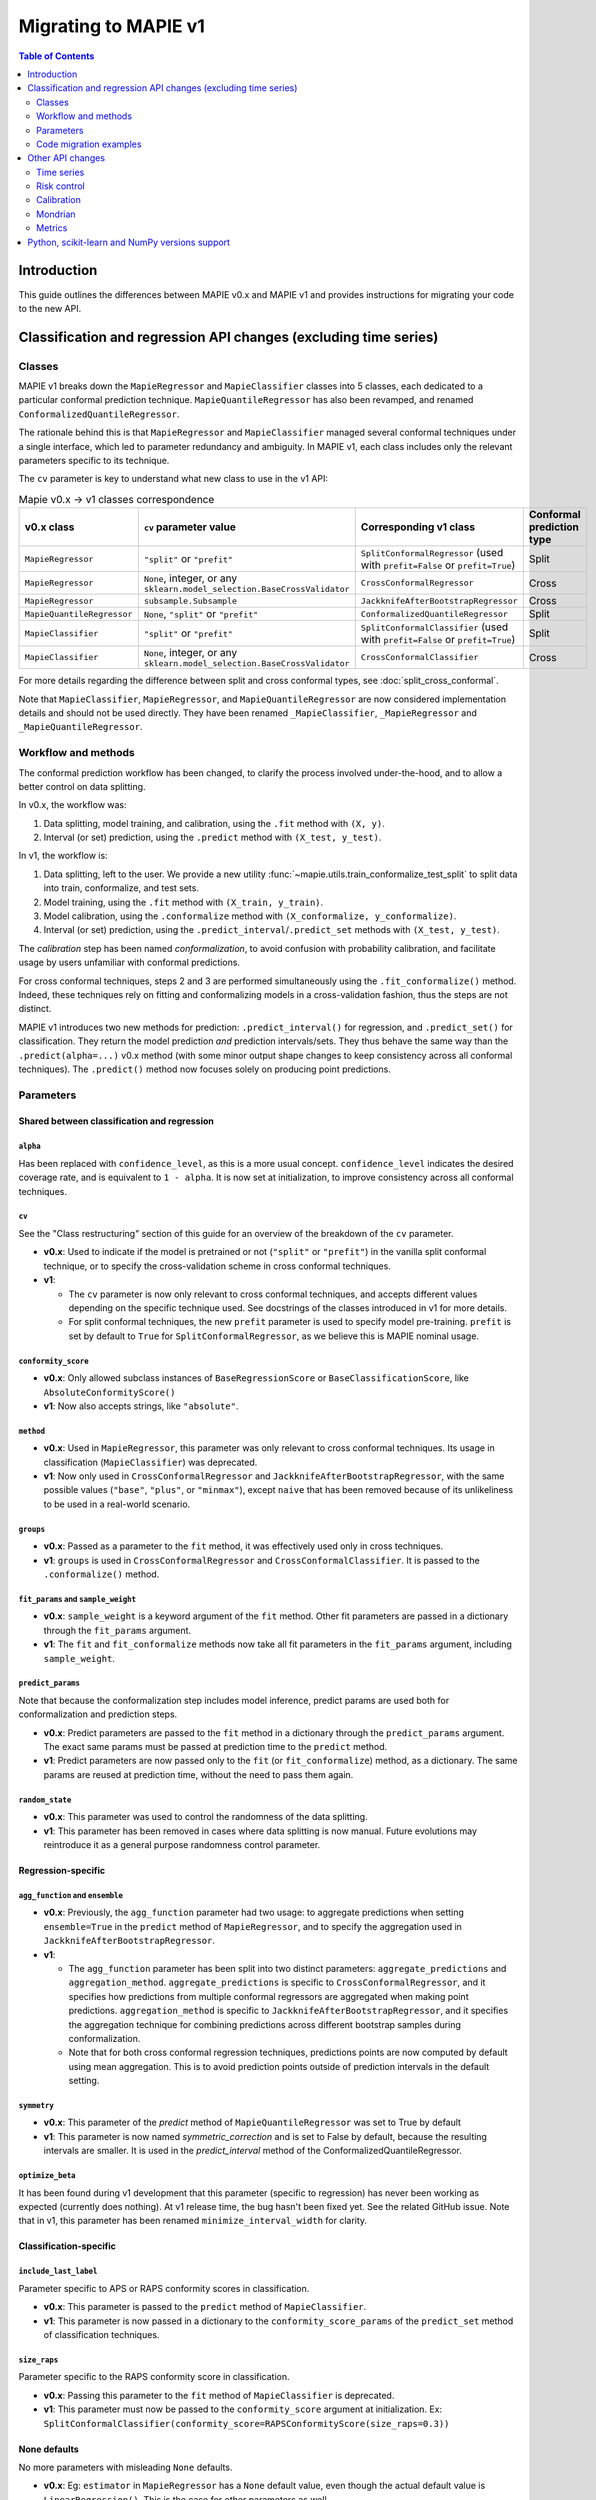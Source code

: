 Migrating to MAPIE v1
===========================================

.. contents:: Table of Contents
   :depth: 2
   :local:

Introduction
--------------------------------------------------------------------------

This guide outlines the differences between MAPIE v0.x and MAPIE v1 and provides instructions for migrating your code to the new API.

Classification and regression API changes (excluding time series)
---------------------------------------------------------------------------------------------------------

Classes
~~~~~~~~~~~~~~~~~~~~~~~~~~~~~~~~~~~~~~~~

MAPIE v1 breaks down the ``MapieRegressor`` and ``MapieClassifier`` classes into 5 classes, each dedicated to a particular conformal prediction technique. ``MapieQuantileRegressor`` has also been revamped, and renamed ``ConformalizedQuantileRegressor``.

The rationale behind this is that ``MapieRegressor`` and ``MapieClassifier`` managed several conformal techniques under a single interface, which led to parameter redundancy and ambiguity. In MAPIE v1, each class includes only the relevant parameters specific to its technique.

The ``cv`` parameter is key to understand what new class to use in the v1 API:

.. list-table:: Mapie v0.x -> v1 classes correspondence
   :header-rows: 1

   * - v0.x class
     - ``cv`` parameter value
     - Corresponding v1 class
     - Conformal prediction type
   * - ``MapieRegressor``
     - ``"split"`` or ``"prefit"``
     - ``SplitConformalRegressor`` (used with ``prefit=False`` or ``prefit=True``)
     - Split
   * - ``MapieRegressor``
     - ``None``, integer, or any ``sklearn.model_selection.BaseCrossValidator``
     - ``CrossConformalRegressor``
     - Cross
   * - ``MapieRegressor``
     - ``subsample.Subsample``
     - ``JackknifeAfterBootstrapRegressor``
     - Cross
   * - ``MapieQuantileRegressor``
     - ``None``, ``"split"`` or ``"prefit"``
     - ``ConformalizedQuantileRegressor``
     - Split
   * - ``MapieClassifier``
     - ``"split"`` or ``"prefit"``
     - ``SplitConformalClassifier`` (used with ``prefit=False`` or ``prefit=True``)
     - Split
   * - ``MapieClassifier``
     - ``None``, integer, or any ``sklearn.model_selection.BaseCrossValidator``
     - ``CrossConformalClassifier``
     - Cross

For more details regarding the difference between split and cross conformal types, see :doc:`split_cross_conformal`.

Note that ``MapieClassifier``, ``MapieRegressor``, and ``MapieQuantileRegressor`` are now considered implementation details and should not be used directly. They have been renamed ``_MapieClassifier``, ``_MapieRegressor`` and ``_MapieQuantileRegressor``.

Workflow and methods
~~~~~~~~~~~~~~~~~~~~~~~~~~~~~~~~~~~~~~~~~~~~~~~~~~~~~~~~~~~~

The conformal prediction workflow has been changed, to clarify the process involved under-the-hood, and to allow a better control on data splitting.

In v0.x, the workflow was:

1. Data splitting, model training, and calibration, using the ``.fit`` method with ``(X, y)``.
2. Interval (or set) prediction, using the ``.predict`` method with ``(X_test, y_test)``.

In v1, the workflow is:

1. Data splitting, left to the user. We provide a new utility :func:`~mapie.utils.train_conformalize_test_split` to split data into train, conformalize, and test sets.
2. Model training, using the ``.fit`` method with ``(X_train, y_train)``.
3. Model calibration, using the ``.conformalize`` method with ``(X_conformalize, y_conformalize)``.
4. Interval (or set) prediction, using the ``.predict_interval``/``.predict_set`` methods with ``(X_test, y_test)``.

The *calibration* step has been named *conformalization*, to avoid confusion with probability calibration, and facilitate usage by users unfamiliar with conformal predictions.

For cross conformal techniques, steps 2 and 3 are performed simultaneously using the ``.fit_conformalize()`` method. Indeed, these techniques rely on fitting and conformalizing models in a cross-validation fashion, thus the steps are not distinct.

MAPIE v1 introduces two new methods for prediction: ``.predict_interval()`` for regression, and ``.predict_set()`` for classification. They return the model prediction `and` prediction intervals/sets. They thus behave the same way than the ``.predict(alpha=...)`` v0.x method (with some minor output shape changes to keep consistency across all conformal techniques).
The ``.predict()`` method now focuses solely on producing point predictions.


Parameters
~~~~~~~~~~~~~~~~~~~~~~~~~~~~~~~~~~~~~~~~

Shared between classification and regression
^^^^^^^^^^^^^^^^^^^^^^^^^^^^^^^^^^^^^^^^^^^^^^^^^^^^^^^^^^^^^^^^^^^^^^^^^^^^^^^^^^^^^^^^^^^^^^^^^^^^^^^^^^^^^^^^^^^^^^^^^^^^^^^^^^^^^^^^^^

``alpha``
""""""""""""""""""""""""""""""""""""""""""""""""""""""""""""""""""""""""""""""""""""""""""""""""""""""""""""""""""""""""""
Has been replaced with ``confidence_level``, as this is a more usual concept. ``confidence_level`` indicates the desired coverage rate, and is equivalent to ``1 - alpha``. It is now set at initialization, to improve consistency across all conformal techniques.

``cv``
""""""""""""""""""""""""""""""""""""""""""""""""""""""""""""""""""""""""""""""""""""""""""""""""""""""""""""""""""""""""""
See the "Class restructuring" section of this guide for an overview of the breakdown of the ``cv`` parameter.

- **v0.x**: Used to indicate if the model is pretrained or not (``"split"`` or ``"prefit"``) in the vanilla split conformal technique, or to specify the cross-validation scheme in cross conformal techniques.
- **v1**:

  - The ``cv`` parameter is now only relevant to cross conformal techniques, and accepts different values depending on the specific technique used. See docstrings of the classes introduced in v1 for more details.
  - For split conformal techniques, the new ``prefit`` parameter is used to specify model pre-training. ``prefit`` is set by default to ``True`` for ``SplitConformalRegressor``, as we believe this is MAPIE nominal usage.

``conformity_score``
""""""""""""""""""""""""""""""""""""""""""""""""""""""""""""""""""""""""""""""""""""""""""""""""""""""""""""""""""""""""""
- **v0.x**: Only allowed subclass instances of ``BaseRegressionScore`` or ``BaseClassificationScore``, like ``AbsoluteConformityScore()``
- **v1**: Now also accepts strings, like ``"absolute"``.

``method``
""""""""""""""""""""""""""""""""""""""""""""""""""""""""""""""""""""""""""""""""""""""""""""""""""""""""""""""""""""""""""
- **v0.x**: Used in ``MapieRegressor``, this parameter was only relevant to cross conformal techniques. Its usage in classification (``MapieClassifier``) was deprecated.
- **v1**: Now only used in ``CrossConformalRegressor`` and ``JackknifeAfterBootstrapRegressor``, with the same possible values (``"base"``, ``"plus"``, or ``"minmax"``), except ``naive`` that has been removed because of its unlikeliness to be used in a real-world scenario.

``groups``
""""""""""""""""""""""""""""""""""""""""""""""""""""""""""""""""""""""""""""""""""""""""""""""""""""""""""""""""""""""""""
- **v0.x**: Passed as a parameter to the ``fit`` method, it was effectively used only in cross techniques.
- **v1**: ``groups`` is used in ``CrossConformalRegressor`` and ``CrossConformalClassifier``. It is passed to the ``.conformalize()`` method.

``fit_params`` and ``sample_weight``
""""""""""""""""""""""""""""""""""""""""""""""""""""""""""""""""""""""""""""""""""""""""""""""""""""""""""""""""""""""""""
- **v0.x**: ``sample_weight`` is a keyword argument of the ``fit`` method. Other fit parameters are passed in a dictionary through the ``fit_params`` argument.
- **v1**: The ``fit`` and ``fit_conformalize`` methods now take all fit parameters in the ``fit_params`` argument, including ``sample_weight``.

``predict_params``
""""""""""""""""""""""""""""""""""""""""""""""""""""""""""""""""""""""""""""""""""""""""""""""""""""""""""""""""""""""""""
Note that because the conformalization step includes model inference, predict params are used both for conformalization and prediction steps.

- **v0.x**: Predict parameters are passed to the ``fit`` method in a dictionary through the ``predict_params`` argument. The exact same params must be passed at prediction time to the ``predict`` method.
- **v1**: Predict parameters are now passed only to the ``fit`` (or  ``fit_conformalize``) method, as a dictionary. The same params are reused at prediction time, without the need to pass them again.

``random_state``
""""""""""""""""""""""""""""""""""""""""""""""""""""""""""""""""""""""""""""""""""""""""""""""""""""""""""""""""""""""""""
- **v0.x**: This parameter was used to control the randomness of the data splitting.
- **v1**: This parameter has been removed in cases where data splitting is now manual. Future evolutions may reintroduce it as a general purpose randomness control parameter.

Regression-specific
^^^^^^^^^^^^^^^^^^^^^^^^^^^^^^^^^^^^^^^^^^^^^^^^^^^^^^^^^^^^^^^^^^^^^^^^^^^^^^^^^^^^^^^^^^^^^^^^^^^^^^^^^^^^^^^^^^^^^^^^^^^^^^^^^^^^^^^^^^

``agg_function`` and ``ensemble``
""""""""""""""""""""""""""""""""""""""""""""""""""""""""""""""""""""""""""""""""""""""""""""""""""""""""""""""""""""""""""
- **v0.x**: Previously, the ``agg_function`` parameter had two usage: to aggregate predictions when setting ``ensemble=True`` in the ``predict`` method of ``MapieRegressor``, and to specify the aggregation used in ``JackknifeAfterBootstrapRegressor``.
- **v1**:

  - The ``agg_function`` parameter has been split into two distinct parameters: ``aggregate_predictions`` and ``aggregation_method``. ``aggregate_predictions`` is specific to ``CrossConformalRegressor``, and it specifies how predictions from multiple conformal regressors are aggregated when making point predictions. ``aggregation_method`` is specific to ``JackknifeAfterBootstrapRegressor``, and it specifies the aggregation technique for combining predictions across different bootstrap samples during conformalization.
  - Note that for both cross conformal regression techniques, predictions points are now computed by default using mean aggregation. This is to avoid prediction points outside of prediction intervals in the default setting.

``symmetry``
""""""""""""""""""""""""""""""""""""""""""""""""""""""""""""""""""""""""""""""""""""""""""""""""""""""""""""""""""""""""""
- **v0.x**: This parameter of the `predict` method of ``MapieQuantileRegressor`` was set to True by default
- **v1**: This parameter is now named `symmetric_correction` and is set to False by default, because the resulting intervals are smaller. It is used in the `predict_interval` method of the ConformalizedQuantileRegressor.

``optimize_beta``
""""""""""""""""""""""""""""""""""""""""""""""""""""""""""""""""""""""""""""""""""""""""""""""""""""""""""""""""""""""""""
It has been found during v1 development that this parameter (specific to regression) has never been working as expected (currently does nothing). At v1 release time, the bug hasn't been fixed yet. See the related GitHub issue.
Note that in v1, this parameter has been renamed ``minimize_interval_width`` for clarity.

Classification-specific
^^^^^^^^^^^^^^^^^^^^^^^^^^^^^^^^^^^^^^^^^^^^^^^^^^^^^^^^^^^^^^^^^^^^^^^^^^^^^^^^^^^^^^^^^^^^^^^^^^^^^^^^^^^^^^^^^^^^^^^^^^^^^^^^^^^^^^^^^^

``include_last_label``
""""""""""""""""""""""""""""""""""""""""""""""""""""""""""""""""""""""""""""""""""""""""""""""""""""""""""""""""""""""""""
Parameter specific to APS or RAPS conformity scores in classification.

- **v0.x**: This parameter is passed to the ``predict`` method of ``MapieClassifier``.
- **v1**: This parameter is now passed in a dictionary to the ``conformity_score_params`` of the ``predict_set`` method of classification techniques.

``size_raps``
""""""""""""""""""""""""""""""""""""""""""""""""""""""""""""""""""""""""""""""""""""""""""""""""""""""""""""""""""""""""""
Parameter specific to the RAPS conformity score in classification.

- **v0.x**: Passing this parameter to the ``fit`` method of ``MapieClassifier`` is deprecated.
- **v1**: This parameter must now be passed to the ``conformity_score`` argument at initialization. Ex: ``SplitConformalClassifier(conformity_score=RAPSConformityScore(size_raps=0.3))``

None defaults
^^^^^^^^^^^^^^^^^^^^^^^^^^^^^^^^^^^^^^^^^^^^^^^^^^^^^^^^^^^^^^^^^^^^^^^^^^^^^^^^^^^^^^^^^^^^^^^^^^^^^^^^^^^^^^^^^^^^^^^^^^^^^^^^^^^^^^^^^^
No more parameters with misleading ``None`` defaults.

- **v0.x**: Eg: ``estimator`` in ``MapieRegressor`` has a ``None`` default value, even though the actual default value is ``LinearRegression()``. This is the case for other parameters as well.
- **v1**: All parameters now have explicit defaults.

Code migration examples
~~~~~~~~~~~~~~~~~~~~~~~~~~~~~~~~~~~~~~~~~~~~~~~~~~~~~~~~~~~~

Below are side-by-side examples of code in MAPIE v0.x and its equivalent in MAPIE v1

Split conformal regression, pre-fitted model
^^^^^^^^^^^^^^^^^^^^^^^^^^^^^^^^^^^^^^^^^^^^^^^^^^^^^^^^^^^^^^^^^^^^^^^^^^^^^^^^^^^^^^^^^^^^^^^^^^^^^^^^^^^^^^^^^^^^^^^^^^^^^^^^^^^^^^^^^^

MAPIE v0.x code

.. code:: python

    from sklearn.linear_model import LinearRegression
    from mapie.regression import MapieRegressor
    from mapie.conformity_scores import ResidualNormalisedScore
    from sklearn.model_selection import train_test_split
    from sklearn.datasets import make_regression

    X, y = make_regression(n_samples=1000, n_features=2, noise=0.1)

    X_train, X_conf_test, y_train, y_conf_test = train_test_split(X, y, test_size=0.4)
    X_conf, X_test, y_conf, y_test = train_test_split(X_conf_test, y_conf_test, test_size=0.5)

    prefit_model = LinearRegression().fit(X_train, y_train)

    v0 = MapieRegressor(
        estimator=prefit_model,
        cv="prefit",
        conformity_score=ResidualNormalisedScore()
    )

    v0.fit(X_conf, y_conf)

    prediction_points_v0, prediction_intervals_v0 = v0.predict(X_test, alpha=0.1)
    prediction_points_v0 = v0.predict(X_test)

MAPIE v1 code

.. testcode::

    from mapie.regression import SplitConformalRegressor
    from mapie.utils import train_conformalize_test_split
    from sklearn.datasets import make_regression
    from sklearn.linear_model import LinearRegression


    X, y = make_regression(n_samples=1000, n_features=2, noise=0.1)

    X_train, X_conf, X_test, y_train, y_conf, y_test = train_conformalize_test_split(
        X,
        y,
        train_size=0.6,
        conformalize_size=0.2,
        test_size=0.2
    )

    prefit_model = LinearRegression().fit(X_train, y_train)

    v1 = SplitConformalRegressor(
        estimator=prefit_model,
        confidence_level=0.9,
        conformity_score="residual_normalized",
    )

    # Here we're not using v1.fit(), because the provided model is already fitted
    v1.conformalize(X_conf, y_conf)

    prediction_points_v1, prediction_intervals_v1 = v1.predict_interval(X_test)
    prediction_points_v1 = v1.predict(X_test)

Cross conformal regression, using non-trivial parameters
^^^^^^^^^^^^^^^^^^^^^^^^^^^^^^^^^^^^^^^^^^^^^^^^^^^^^^^^^^^^^^^^^^^^^^^^^^^^^^^^^^^^^^^^^^^^^^^^^^^^^^^^^^^^^^^^^^^^^^^^^^^^^^^^^^^^^^^^^^

MAPIE v0.x code

.. code:: python

    import numpy as np
    from sklearn.ensemble import RandomForestRegressor
    from mapie.regression import MapieRegressor
    from sklearn.model_selection import train_test_split, GroupKFold
    from sklearn.datasets import make_regression

    X_full, y_full = make_regression(n_samples=1000, n_features=2, noise=0.1)
    X, X_test, y, y_test = train_test_split(X_full, y_full)
    groups = np.random.randint(0, 10, X.shape[0])
    sample_weight = np.random.rand(X.shape[0])

    regression_model = RandomForestRegressor(
        n_estimators=100,
        max_depth=5
    )

    v0 = MapieRegressor(
        estimator=regression_model,
        cv=GroupKFold(),
        agg_function="median",
    )

    v0.fit(X, y, sample_weight=sample_weight, groups=groups)

    prediction_points_v0, prediction_intervals_v0 = v0.predict(X_test, alpha=0.1)
    prediction_points_v0 = v0.predict(X_test, ensemble=True)

MAPIE v1 code

.. testcode::

    import numpy as np
    from sklearn.ensemble import RandomForestRegressor
    from sklearn.model_selection import train_test_split, GroupKFold
    from mapie.regression import CrossConformalRegressor
    from sklearn.datasets import make_regression

    X_full, y_full = make_regression(n_samples=1000, n_features=2, noise=0.1)
    X, X_test, y, y_test = train_test_split(X_full, y_full)
    groups = np.random.randint(0, 10, X.shape[0])
    sample_weight = np.random.rand(X.shape[0])

    regression_model = RandomForestRegressor(
        n_estimators=100,
        max_depth=5
    )

    v1 = CrossConformalRegressor(
        estimator=regression_model,
        confidence_level=0.9,
        cv=GroupKFold(),
        conformity_score="absolute",
    )

    v1.fit_conformalize(X, y, groups=groups, fit_params={"sample_weight": sample_weight})

    prediction_points_v1, prediction_intervals_v1 = v1.predict_interval(X_test)
    prediction_points_v1 = v1.predict(X_test, aggregate_predictions="median")

Split conformal classification, using non-trivial parameters and an unfitted model
^^^^^^^^^^^^^^^^^^^^^^^^^^^^^^^^^^^^^^^^^^^^^^^^^^^^^^^^^^^^^^^^^^^^^^^^^^^^^^^^^^^^^^^^^^^^^^^^^^^^^^^^^^^^^^^^^^^^^^^^^^^^^^^^^^^^^^^^^^

MAPIE v0 code

.. code:: python

    from sklearn.datasets import make_classification
    from sklearn.ensemble import RandomForestClassifier
    from sklearn.model_selection import train_test_split
    from mapie.classification import MapieClassifier
    from mapie.conformity_scores import RAPSConformityScore

    X, y = make_classification(n_samples=1000, n_classes=3, n_features=20, n_informative=10)
    X_train_conf, X_test, y_train_conf, y_test = train_test_split(X, y, test_size=0.2)

    v0 = MapieClassifier(
        estimator=RandomForestClassifier(),
        cv="split",
        conformity_score=RAPSConformityScore(),
        test_size=0.25,
    )

    v0.fit(X_train_conf, y_train_conf, size_raps=0.1)

    prediction_labels, prediction_sets = v0.predict(
        X_test,
        alpha=0.1,
        include_last_label="randomized",
    )

MAPIE v1 code

.. testcode::

    from sklearn.datasets import make_classification
    from sklearn.ensemble import RandomForestClassifier
    from mapie.classification import SplitConformalClassifier
    from mapie.conformity_scores import RAPSConformityScore
    from mapie.utils import train_conformalize_test_split

    X, y = make_classification(n_samples=1000, n_classes=3, n_features=20, n_informative=10)
    X_train, X_conf, X_test, y_train, y_conf, y_test = train_conformalize_test_split(
        X, y, train_size=0.6, conformalize_size=0.2, test_size=0.2
    )

    v1 = SplitConformalClassifier(
        estimator=RandomForestClassifier(),
        confidence_level=0.9,
        prefit=False,
        conformity_score=RAPSConformityScore(size_raps=0.1)
    )

    v1.fit(X_train, y_train)
    v1.conformalize(X_conf, y_conf)

    prediction_labels, prediction_sets = v1.predict_set(
        X_test,
        conformity_score_params={"include_last_label": "randomized"}
    )
    prediction_labels = v1.predict(X_test)

Other API changes
--------------------------------------------------------------------------

Time series
~~~~~~~~~~~~~~~~~~~~~~~~~~~~~~~~~~~~~~~~~~~~~~~~~~~~~~~~~~~~

The ``MapieTimeSeriesRegressor`` class has been renamed ``TimeSeriesRegressor``.

The ``adapt_conformal_inference``, ``update``, ``predict`` and ``coverage_width_based`` functions of the class now take ``confidence_level`` as input, instead of ``alpha`` (``confidence_level`` is equivalent to ``1 - alpha``).

Risk control
~~~~~~~~~~~~~~~~~~~~~~~~~~~~~~~~~~~~~~~~~~~~~~~~~~~~~~~~~~~~

TODO

Calibration
~~~~~~~~~~~~~~~~~~~~~~~~~~~~~~~~~~~~~~~~~~~~~~~~~~~~~~~~~~~~

The ``MapieCalibrator`` class has been renamed ``TopLabelCalibrator``.

This class now being specific to top-label calibration, the ``method`` parameter, that was accepting only the value ``"top-label"``, has been removed.

Mondrian
~~~~~~~~~~~~~~~~~~~~~~~~~~~~~~~~~~~~~~~~~~~~~~~~~~~~~~~~~~~~

The ``MondrianCP`` class is no longer available in v1.

The class API was not aligned with the new philosophy we brought to the regression and classification use-cases. The class scope was also limited. We want to rethink the way we integrate Mondrian to MAPIE, in a future-proof way. Moreover, the Mondrian technique can be easily implemented manually.

A `tutorial <https://mapie.readthedocs.io/en/v1/examples_mondrian/1-quickstart/plot_main-tutorial-mondrian-regression.html>`_ for tabular regression with Mondrian is available in the documentation. This tutorial demonstrates how to implement Mondrian manually (i.e., without using the ``MondrianCP`` class) on a simple regression example, while shedding light on the benefits of this technique.


Metrics
~~~~~~~~~~~~~~~~~~~~

In MAPIE v1, metrics are divided into three modules: ``calibration``, ``classification``, and ``regression``, which changes the import paths.

Below is an example of the import needed for the ``classification_coverage_score`` function:

- **v0.x**:

    .. code-block::

        from mapie.metrics import classification_coverage_score

- **v1**:

    .. code-block::

        from mapie.metrics.classification import classification_coverage_score


Additionally, a number of classification and regression functions have been updated from v0.x to v1:

``classification_coverage_score`` and ``classification_coverage_score_v2``
^^^^^^^^^^^^^^^^^^^^^^^^^^^^^^^^^^^^^^^^^^^^^^^^^^^^^^^^^^^^^^^^^^^^^^^^^^^^^^^^^^^^^^^^^^^^^^^^^^^^^^^^^^^^^^^^^^^^^^^^^^^^^^^^^^^^^^^^^^

Now only one version exists (``classification_coverage_score``), that corresponds to v0.x ``classification_coverage_score_v2``.

``classification_mean_width``
^^^^^^^^^^^^^^^^^^^^^^^^^^^^^^^^^^^^^^^^^^^^^^^^^^^^^^^^^^^^^^^^^^^^^^^^^^^^^^^^^^^^^^^^^^^^^^^^^^^^^^^^^^^^^^^^^^^^^^^^^^^^^^^^^^^^^^^^^^

- **v0.x**: Took the prediction sets in an array of shape (n_samples, n_class) for a given confidence level as input, and returned the effective mean width as a float.
- **v1**: Now takes the prediction sets in an array of shape (n_samples, n_class, n_confidence_level) as input, and returns the effective mean width for each confidence level as an array of shape (n_confidence_level,).

``regression_coverage_score`` and ``regression_coverage_score_v2``
^^^^^^^^^^^^^^^^^^^^^^^^^^^^^^^^^^^^^^^^^^^^^^^^^^^^^^^^^^^^^^^^^^^^^^^^^^^^^^^^^^^^^^^^^^^^^^^^^^^^^^^^^^^^^^^^^^^^^^^^^^^^^^^^^^^^^^^^^^

Now only one version exists (``regression_coverage_score``), that corresponds to v0.x ``regression_coverage_score_v2``.

``regression_mean_width``
^^^^^^^^^^^^^^^^^^^^^^^^^^^^^^^^^^^^^^^^^^^^^^^^^^^^^^^^^^^^^^^^^^^^^^^^^^^^^^^^^^^^^^^^^^^^^^^^^^^^^^^^^^^^^^^^^^^^^^^^^^^^^^^^^^^^^^^^^^

- **v0.x**: Took the lower and upper bounds of the prediction intervals in arrays of shape (n_samples,) for a given confidence level as input, and returned the effective mean width as a float.
- **v1**: Now takes a single array of shape (n_samples, 2, n_confidence_level) as input, and returns the effective mean width for each confidence level as an array of shape (n_confidence_level,).

``regression_mwi_score``
^^^^^^^^^^^^^^^^^^^^^^^^^^^^^^^^^^^^^^^^^^^^^^^^^^^^^^^^^^^^^^^^^^^^^^^^^^^^^^^^^^^^^^^^^^^^^^^^^^^^^^^^^^^^^^^^^^^^^^^^^^^^^^^^^^^^^^^^^^

- **v0.x**: Took ``alpha`` as input.
- **v1**: Now takes ``confidence_level`` as input (``confidence_level`` is equivalent to ``1 - alpha``).

``coverage_width_based``
^^^^^^^^^^^^^^^^^^^^^^^^^^^^^^^^^^^^^^^^^^^^^^^^^^^^^^^^^^^^^^^^^^^^^^^^^^^^^^^^^^^^^^^^^^^^^^^^^^^^^^^^^^^^^^^^^^^^^^^^^^^^^^^^^^^^^^^^^^

- **v0.x**: Took ``alpha`` as input.
- **v1**: Now takes ``confidence_level`` as input (``confidence_level`` is equivalent to ``1 - alpha``).

Python, scikit-learn and NumPy versions support
--------------------------------------------------------------------------

Requirements have been updated and clarified. We now support:

- Python >=3.9, <3.12 (formerly >=3.7, with no clear indication on a maximum version)
- NumPy >=1.23 (formerly >=1.21)
- scikit-learn >=1.4 (formerly no indications)

Note that even though we're not officially supporting and testing it, MAPIE may run using either:

- Python >=3.12, without using multi-processing (ie, ``n_jobs=-1``)
- Python <3.9
- scikit-learn <1.4, provided SciPy <=1.10
